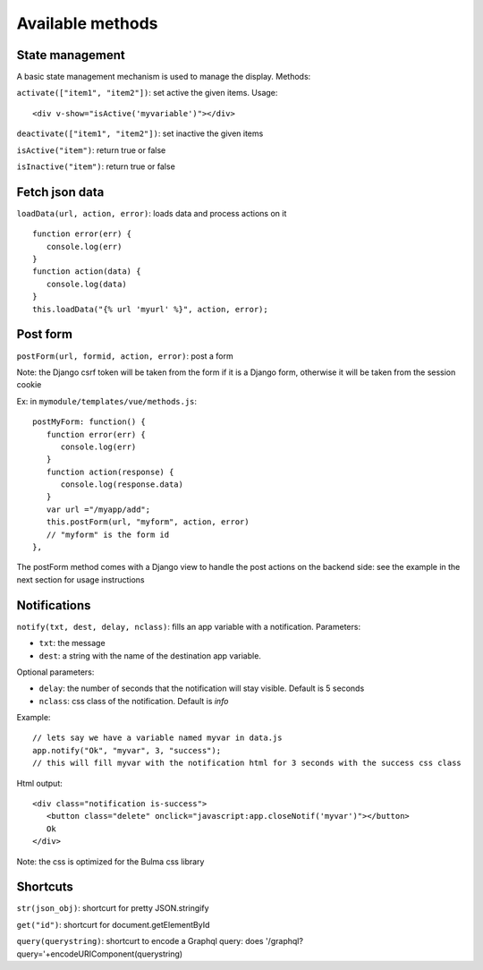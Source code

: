 Available methods
=================

State management
^^^^^^^^^^^^^^^^

A basic state management mechanism is used to manage the display. Methods:

``activate(["item1", "item2"])``: set active the given items. Usage:

.. highlight:: html

:: 

   <div v-show="isActive('myvariable')"></div>

``deactivate(["item1", "item2"])``: set inactive the given items

``isActive("item")``: return true or false

``isInactive("item")``: return true or false
   

Fetch json data
^^^^^^^^^^^^^^^

``loadData(url, action, error)``: loads data and process actions on it

:: 

   function error(err) {
      console.log(err)
   }
   function action(data) {
      console.log(data)
   }
   this.loadData("{% url 'myurl' %}", action, error);
   
   
Post form
^^^^^^^^^

``postForm(url, formid, action, error)``: post a form

Note: the Django csrf token will be taken from the form if it is a Django form, otherwise it will be taken from
the session cookie

Ex: in ``mymodule/templates/vue/methods.js``:

.. highlight:: javascript

::

   postMyForm: function() {
      function error(err) {
         console.log(err)
      }
      function action(response) {
         console.log(response.data)
      }
      var url ="/myapp/add";
      this.postForm(url, "myform", action, error)
      // "myform" is the form id
   },
   
The postForm method comes with a Django view to handle the post actions on the backend side: see the example in the
next section for usage instructions
   
Notifications
^^^^^^^^^^^^^

``notify(txt, dest, delay, nclass)``: fills an app variable with a notification. Parameters: 

- ``txt``: the message 
- ``dest``: a string with the name of the destination app variable. 

Optional parameters: 

- ``delay``: the number of seconds that the notification will stay visible. Default is 5 seconds 
- ``nclass``: css class of the notification. Default is `info`

Example:

.. highlight:: javascript

::

   // lets say we have a variable named myvar in data.js
   app.notify("Ok", "myvar", 3, "success");
   // this will fill myvar with the notification html for 3 seconds with the success css class
   
Html output:

.. highlight:: html

::

   <div class="notification is-success">
      <button class="delete" onclick="javascript:app.closeNotif('myvar')"></button>
      Ok
   </div>
   
Note: the css is optimized for the Bulma css library

Shortcuts
^^^^^^^^^
   
``str(json_obj)``: shortcurt for pretty JSON.stringify

``get("id")``: shortcurt for document.getElementById

``query(querystring)``: shortcurt to encode a Graphql query: does '/graphql?query='+encodeURIComponent(querystring)


 